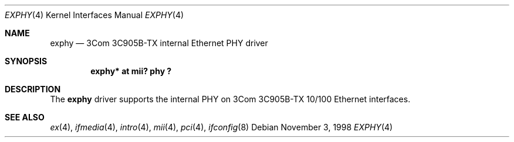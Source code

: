 .\"	$OpenBSD: exphy.4,v 1.4 2000/10/18 02:12:14 aaron Exp $
.\"	$NetBSD: exphy.4,v 1.1 1998/11/04 05:53:58 thorpej Exp $
.\"
.\" Copyright (c) 1998 The NetBSD Foundation, Inc.
.\" All rights reserved.
.\"
.\" This code is derived from software contributed to The NetBSD Foundation
.\" by Jason R. Thorpe of the Numerical Aerospace Simulation Facility,
.\" NASA Ames Research Center.
.\"
.\" Redistribution and use in source and binary forms, with or without
.\" modification, are permitted provided that the following conditions
.\" are met:
.\" 1. Redistributions of source code must retain the above copyright
.\"    notice, this list of conditions and the following disclaimer.
.\" 2. Redistributions in binary form must reproduce the above copyright
.\"    notice, this list of conditions and the following disclaimer in the
.\"    documentation and/or other materials provided with the distribution.
.\" 3. All advertising materials mentioning features or use of this software
.\"    must display the following acknowledgement:
.\"        This product includes software developed by the NetBSD
.\"        Foundation, Inc. and its contributors.
.\" 4. Neither the name of The NetBSD Foundation nor the names of its
.\"    contributors may be used to endorse or promote products derived
.\"    from this software without specific prior written permission.
.\"
.\" THIS SOFTWARE IS PROVIDED BY THE NETBSD FOUNDATION, INC. AND CONTRIBUTORS
.\" ``AS IS'' AND ANY EXPRESS OR IMPLIED WARRANTIES, INCLUDING, BUT NOT LIMITED
.\" TO, THE IMPLIED WARRANTIES OF MERCHANTABILITY AND FITNESS FOR A PARTICULAR
.\" PURPOSE ARE DISCLAIMED.  IN NO EVENT SHALL THE FOUNDATION OR CONTRIBUTORS
.\" BE LIABLE FOR ANY DIRECT, INDIRECT, INCIDENTAL, SPECIAL, EXEMPLARY, OR
.\" CONSEQUENTIAL DAMAGES (INCLUDING, BUT NOT LIMITED TO, PROCUREMENT OF
.\" SUBSTITUTE GOODS OR SERVICES; LOSS OF USE, DATA, OR PROFITS; OR BUSINESS
.\" INTERRUPTION) HOWEVER CAUSED AND ON ANY THEORY OF LIABILITY, WHETHER IN
.\" CONTRACT, STRICT LIABILITY, OR TORT (INCLUDING NEGLIGENCE OR OTHERWISE)
.\" ARISING IN ANY WAY OUT OF THE USE OF THIS SOFTWARE, EVEN IF ADVISED OF THE
.\" POSSIBILITY OF SUCH DAMAGE.
.\"
.Dd November 3, 1998
.Dt EXPHY 4
.Os
.Sh NAME
.Nm exphy
.Nd 3Com 3C905B-TX internal Ethernet PHY driver
.Sh SYNOPSIS
.Cd "exphy* at mii? phy ?"
.Sh DESCRIPTION
The
.Nm
driver supports the internal PHY on 3Com 3C905B-TX 10/100 Ethernet
interfaces.
.Sh SEE ALSO
.Xr ex 4 ,
.Xr ifmedia 4 ,
.Xr intro 4 ,
.Xr mii 4 ,
.Xr pci 4 ,
.Xr ifconfig 8

